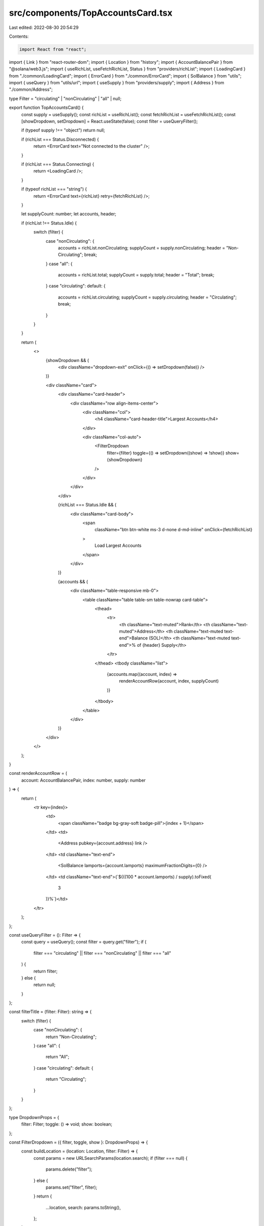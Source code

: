 src/components/TopAccountsCard.tsx
==================================

Last edited: 2022-08-30 20:54:29

Contents:

.. code-block:: tsx

    import React from "react";
import { Link } from "react-router-dom";
import { Location } from "history";
import { AccountBalancePair } from "@solana/web3.js";
import { useRichList, useFetchRichList, Status } from "providers/richList";
import { LoadingCard } from "./common/LoadingCard";
import { ErrorCard } from "./common/ErrorCard";
import { SolBalance } from "utils";
import { useQuery } from "utils/url";
import { useSupply } from "providers/supply";
import { Address } from "./common/Address";

type Filter = "circulating" | "nonCirculating" | "all" | null;

export function TopAccountsCard() {
  const supply = useSupply();
  const richList = useRichList();
  const fetchRichList = useFetchRichList();
  const [showDropdown, setDropdown] = React.useState(false);
  const filter = useQueryFilter();

  if (typeof supply !== "object") return null;

  if (richList === Status.Disconnected) {
    return <ErrorCard text="Not connected to the cluster" />;
  }

  if (richList === Status.Connecting) {
    return <LoadingCard />;
  }

  if (typeof richList === "string") {
    return <ErrorCard text={richList} retry={fetchRichList} />;
  }

  let supplyCount: number;
  let accounts, header;

  if (richList !== Status.Idle) {
    switch (filter) {
      case "nonCirculating": {
        accounts = richList.nonCirculating;
        supplyCount = supply.nonCirculating;
        header = "Non-Circulating";
        break;
      }
      case "all": {
        accounts = richList.total;
        supplyCount = supply.total;
        header = "Total";
        break;
      }
      case "circulating":
      default: {
        accounts = richList.circulating;
        supplyCount = supply.circulating;
        header = "Circulating";
        break;
      }
    }
  }

  return (
    <>
      {showDropdown && (
        <div className="dropdown-exit" onClick={() => setDropdown(false)} />
      )}

      <div className="card">
        <div className="card-header">
          <div className="row align-items-center">
            <div className="col">
              <h4 className="card-header-title">Largest Accounts</h4>
            </div>

            <div className="col-auto">
              <FilterDropdown
                filter={filter}
                toggle={() => setDropdown((show) => !show)}
                show={showDropdown}
              />
            </div>
          </div>
        </div>

        {richList === Status.Idle && (
          <div className="card-body">
            <span
              className="btn btn-white ms-3 d-none d-md-inline"
              onClick={fetchRichList}
            >
              Load Largest Accounts
            </span>
          </div>
        )}

        {accounts && (
          <div className="table-responsive mb-0">
            <table className="table table-sm table-nowrap card-table">
              <thead>
                <tr>
                  <th className="text-muted">Rank</th>
                  <th className="text-muted">Address</th>
                  <th className="text-muted text-end">Balance (SOL)</th>
                  <th className="text-muted text-end">% of {header} Supply</th>
                </tr>
              </thead>
              <tbody className="list">
                {accounts.map((account, index) =>
                  renderAccountRow(account, index, supplyCount)
                )}
              </tbody>
            </table>
          </div>
        )}
      </div>
    </>
  );
}

const renderAccountRow = (
  account: AccountBalancePair,
  index: number,
  supply: number
) => {
  return (
    <tr key={index}>
      <td>
        <span className="badge bg-gray-soft badge-pill">{index + 1}</span>
      </td>
      <td>
        <Address pubkey={account.address} link />
      </td>
      <td className="text-end">
        <SolBalance lamports={account.lamports} maximumFractionDigits={0} />
      </td>
      <td className="text-end">{`${((100 * account.lamports) / supply).toFixed(
        3
      )}%`}</td>
    </tr>
  );
};

const useQueryFilter = (): Filter => {
  const query = useQuery();
  const filter = query.get("filter");
  if (
    filter === "circulating" ||
    filter === "nonCirculating" ||
    filter === "all"
  ) {
    return filter;
  } else {
    return null;
  }
};

const filterTitle = (filter: Filter): string => {
  switch (filter) {
    case "nonCirculating": {
      return "Non-Circulating";
    }
    case "all": {
      return "All";
    }
    case "circulating":
    default: {
      return "Circulating";
    }
  }
};

type DropdownProps = {
  filter: Filter;
  toggle: () => void;
  show: boolean;
};

const FilterDropdown = ({ filter, toggle, show }: DropdownProps) => {
  const buildLocation = (location: Location, filter: Filter) => {
    const params = new URLSearchParams(location.search);
    if (filter === null) {
      params.delete("filter");
    } else {
      params.set("filter", filter);
    }
    return {
      ...location,
      search: params.toString(),
    };
  };

  const FILTERS: Filter[] = ["all", null, "nonCirculating"];
  return (
    <div className="dropdown">
      <button
        className="btn btn-white btn-sm dropdown-toggle"
        type="button"
        onClick={toggle}
      >
        {filterTitle(filter)}
      </button>
      <div className={`dropdown-menu-end dropdown-menu${show ? " show" : ""}`}>
        {FILTERS.map((filterOption) => {
          return (
            <Link
              key={filterOption || "null"}
              to={(location) => buildLocation(location, filterOption)}
              className={`dropdown-item${
                filterOption === filter ? " active" : ""
              }`}
              onClick={toggle}
            >
              {filterTitle(filterOption)}
            </Link>
          );
        })}
      </div>
    </div>
  );
};


